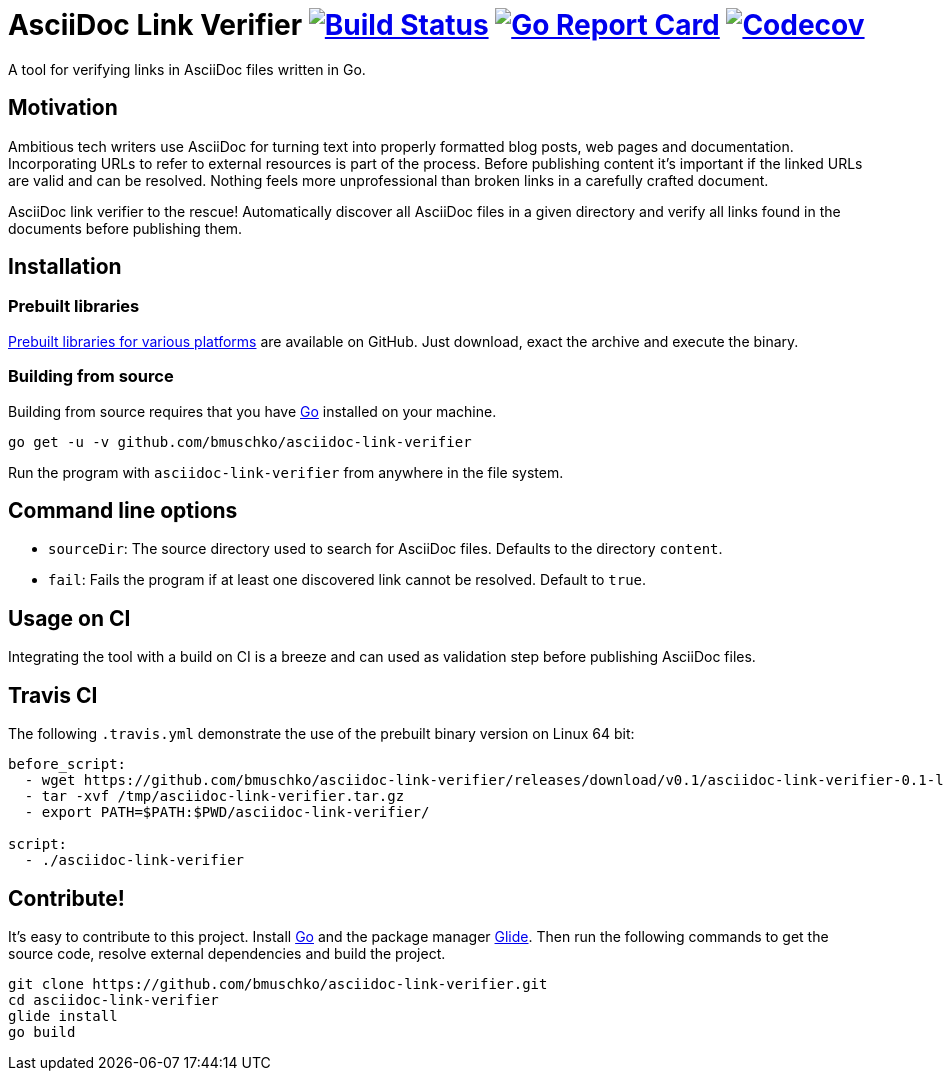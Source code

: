= AsciiDoc Link Verifier image:https://travis-ci.org/bmuschko/asciidoc-link-verifier.svg?branch=master["Build Status", link="https://travis-ci.org/bmuschko/asciidoc-link-verifier"] image:https://goreportcard.com/badge/github.com/bmuschko/asciidoc-link-verifier["Go Report Card", link="https://goreportcard.com/report/github.com/bmuschko/asciidoc-link-verifier"] image:https://codecov.io/gh/bmuschko/asciidoc-link-verifier/branch/master/graph/badge.svg["Codecov", link="https://codecov.io/gh/bmuschko/asciidoc-link-verifier"]

A tool for verifying links in AsciiDoc files written in Go.

== Motivation

Ambitious tech writers use AsciiDoc for turning text into properly formatted blog posts, web pages and documentation.
Incorporating URLs to refer to external resources is part of the process. Before publishing content it's important if
the linked URLs are valid and can be resolved. Nothing feels more unprofessional than broken links in a carefully crafted
document.

AsciiDoc link verifier to the rescue! Automatically discover all AsciiDoc files in a given directory and verify all links
found in the documents before publishing them.

== Installation

=== Prebuilt libraries

link:https://github.com/bmuschko/asciidoc-link-verifier/releases[Prebuilt libraries for various platforms] are available on GitHub.
Just download, exact the archive and execute the binary.

=== Building from source

Building from source requires that you have link:https://golang.org/doc/install[Go] installed on your machine.

``` shell
go get -u -v github.com/bmuschko/asciidoc-link-verifier
```

Run the program with `asciidoc-link-verifier` from anywhere in the file system.

== Command line options

- `sourceDir`: The source directory used to search for AsciiDoc files. Defaults to the directory `content`.
- `fail`: Fails the program if at least one discovered link cannot be resolved. Default to `true`.

== Usage on CI

Integrating the tool with a build on CI is a breeze and can used as validation step before publishing AsciiDoc files.

== Travis CI

The following `.travis.yml` demonstrate the use of the prebuilt binary version on Linux 64 bit:

``` shell
before_script:
  - wget https://github.com/bmuschko/asciidoc-link-verifier/releases/download/v0.1/asciidoc-link-verifier-0.1-linux64.tar.gz -O /tmp/asciidoc-link-verifier.tar.gz
  - tar -xvf /tmp/asciidoc-link-verifier.tar.gz
  - export PATH=$PATH:$PWD/asciidoc-link-verifier/

script:
  - ./asciidoc-link-verifier
```

== Contribute!

It's easy to contribute to this project. Install link:https://golang.org/doc/install[Go] and the package manager link:https://glide.sh/[Glide]. Then run the following commands to
get the source code, resolve external dependencies and build the project.

``` shell
git clone https://github.com/bmuschko/asciidoc-link-verifier.git
cd asciidoc-link-verifier
glide install
go build
```



